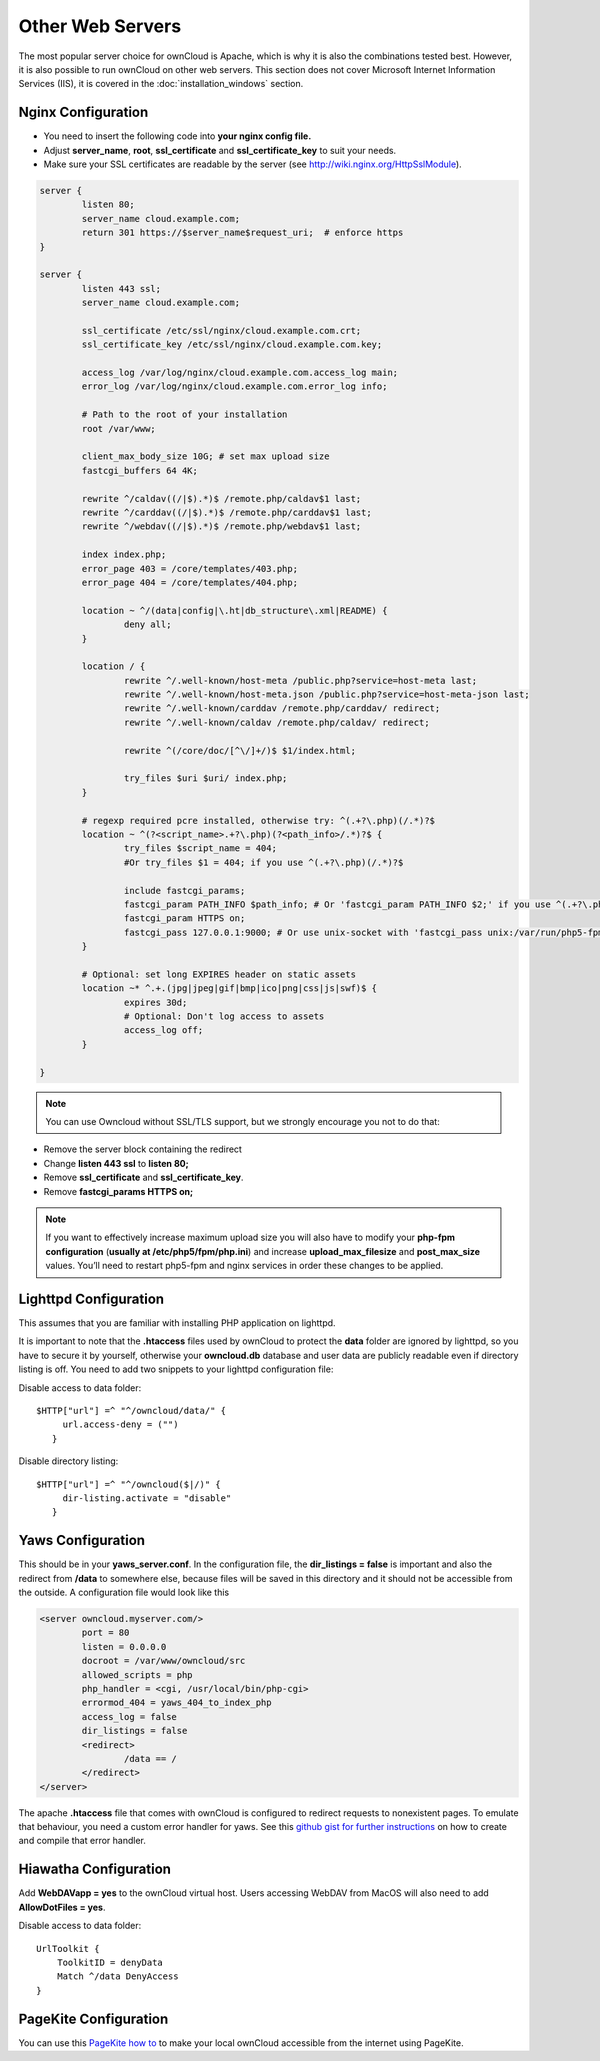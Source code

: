 Other Web Servers
=================
The most popular server choice for ownCloud is Apache, which is why
it is also the combinations tested best. However, it is also possible
to run ownCloud on other web servers. This section does not cover
Microsoft Internet Information Services (IIS), it is covered
in the :doc:`installation_windows` section.

Nginx Configuration
-------------------

-  You need to insert the following code into
   **your nginx config file.**
-  Adjust **server_name**, **root**, **ssl_certificate** and **ssl_certificate_key** to suit your needs.
-  Make sure your SSL certificates are readable by the server (see `http://wiki.nginx.org/HttpSslModule`_).

.. code-block:: python

    server {
            listen 80;
            server_name cloud.example.com;
            return 301 https://$server_name$request_uri;  # enforce https
    }

    server {
            listen 443 ssl;
            server_name cloud.example.com;

            ssl_certificate /etc/ssl/nginx/cloud.example.com.crt;
            ssl_certificate_key /etc/ssl/nginx/cloud.example.com.key;

            access_log /var/log/nginx/cloud.example.com.access_log main;
            error_log /var/log/nginx/cloud.example.com.error_log info;

            # Path to the root of your installation
            root /var/www;

            client_max_body_size 10G; # set max upload size
            fastcgi_buffers 64 4K;

            rewrite ^/caldav((/|$).*)$ /remote.php/caldav$1 last;
            rewrite ^/carddav((/|$).*)$ /remote.php/carddav$1 last;
            rewrite ^/webdav((/|$).*)$ /remote.php/webdav$1 last;

            index index.php;
            error_page 403 = /core/templates/403.php;
            error_page 404 = /core/templates/404.php;

            location ~ ^/(data|config|\.ht|db_structure\.xml|README) {
                    deny all;
            }

            location / {
                    rewrite ^/.well-known/host-meta /public.php?service=host-meta last;
                    rewrite ^/.well-known/host-meta.json /public.php?service=host-meta-json last;
                    rewrite ^/.well-known/carddav /remote.php/carddav/ redirect;
                    rewrite ^/.well-known/caldav /remote.php/caldav/ redirect;

                    rewrite ^(/core/doc/[^\/]+/)$ $1/index.html;

                    try_files $uri $uri/ index.php;
            }

            # regexp required pcre installed, otherwise try: ^(.+?\.php)(/.*)?$
            location ~ ^(?<script_name>.+?\.php)(?<path_info>/.*)?$ {
                    try_files $script_name = 404;
		    #Or try_files $1 = 404; if you use ^(.+?\.php)(/.*)?$

                    include fastcgi_params;
                    fastcgi_param PATH_INFO $path_info; # Or 'fastcgi_param PATH_INFO $2;' if you use ^(.+?\.php)(/.*)?$
                    fastcgi_param HTTPS on;
                    fastcgi_pass 127.0.0.1:9000; # Or use unix-socket with 'fastcgi_pass unix:/var/run/php5-fpm.sock;'
            }

            # Optional: set long EXPIRES header on static assets
            location ~* ^.+.(jpg|jpeg|gif|bmp|ico|png|css|js|swf)$ {
                    expires 30d;
                    # Optional: Don't log access to assets
                    access_log off;
            }

    }

.. note:: You can use Owncloud without SSL/TLS support, but we strongly encourage you not to do that:

-  Remove the server block containing the redirect
-  Change **listen 443 ssl** to **listen 80;**
-  Remove **ssl_certificate** and **ssl_certificate_key**.
-  Remove **fastcgi_params HTTPS on;**

.. note:: If you want to effectively increase maximum upload size you will also
          have to modify your **php-fpm configuration** (**usually at
          /etc/php5/fpm/php.ini**) and increase **upload_max_filesize** and
          **post_max_size** values. You’ll need to restart php5-fpm and nginx
	  services in order these changes to be applied.

Lighttpd Configuration
----------------------

This assumes that you are familiar with installing PHP application on
lighttpd.

It is important to note that the **.htaccess** files used by ownCloud to protect the **data** folder are ignored by lighttpd, so you have to secure it by yourself, otherwise your **owncloud.db** database and user data are publicly readable even if directory listing is off. You need to add two snippets to your lighttpd configuration file:

Disable access to data folder::

    $HTTP["url"] =^ "^/owncloud/data/" {
         url.access-deny = ("")
       }

Disable directory listing::

    $HTTP["url"] =^ "^/owncloud($|/)" {
         dir-listing.activate = "disable"
       }

Yaws Configuration
------------------

This should be in your **yaws_server.conf**. In the configuration file, the
**dir_listings = false** is important and also the redirect from **/data**
to somewhere else, because files will be saved in this directory and it
should not be accessible from the outside. A configuration file would look
like this

.. code-block:: xml

    <server owncloud.myserver.com/>
            port = 80
            listen = 0.0.0.0
            docroot = /var/www/owncloud/src
            allowed_scripts = php
            php_handler = <cgi, /usr/local/bin/php-cgi>
            errormod_404 = yaws_404_to_index_php
            access_log = false
            dir_listings = false
            <redirect>
                    /data == /
            </redirect>
    </server>

The apache **.htaccess** file that comes with ownCloud is configured to
redirect requests to nonexistent pages. To emulate that behaviour, you
need a custom error handler for yaws. See this `github gist for further
instructions`_ on how to create and compile that error handler.

Hiawatha Configuration
----------------------

Add **WebDAVapp = yes** to the ownCloud virtual host. Users accessing
WebDAV from MacOS will also need to add **AllowDotFiles = yes**.

Disable access to data folder::

    UrlToolkit {
        ToolkitID = denyData
        Match ^/data DenyAccess
    }


PageKite Configuration
----------------------

You can use this `PageKite how to`_ to make your local ownCloud accessible from the
internet using PageKite.

.. _github gist for further instructions: https://gist.github.com/2200407
.. _PageKite how to: https://pagekite.net/wiki/Howto/GNULinux/OwnCloud/

.. _`http://wiki.nginx.org/HttpSslModule`: http://wiki.nginx.org/HttpSslModule
